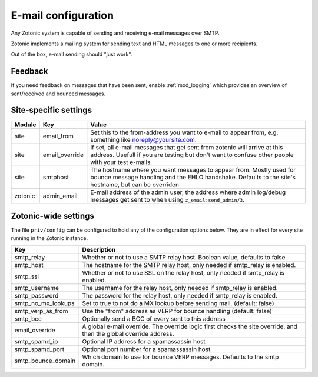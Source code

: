 .. _manual-email:
E-mail configuration
====================

Any Zotonic system is capable of sending and receiving e-mail messages
over SMTP.

Zotonic implements a mailing system for sending text and HTML messages
to one or more recipients.

Out of the box, e-mail sending should "just work".

Feedback
--------

If you need feedback on messages that have been sent, enable
:ref:`mod_logging` which provides an overview of sent/received and
bounced messages.

Site-specific settings
----------------------

+----------+--------------+-----------------------------------------+
|Module    |Key           |Value                                    |
+==========+==============+=========================================+
|site      |email_from    |Set this to the from-address you want to |
|          |              |e-mail to appear from, e.g. something    |
|          |              |like noreply@yoursite.com.               |
+----------+--------------+-----------------------------------------+
|site      |email_override|If set, all e-mail messages that get sent|
|          |              |from zotonic will arrive at this         |
|          |              |address. Usefull if you are testing but  |
|          |              |don't want to confuse other people with  |
|          |              |your test e-mails.                       |
+----------+--------------+-----------------------------------------+
|site      |smtphost      |The hostname where you want messages to  |
|          |              |appear from. Mostly used for bounce      |
|          |              |message handling and the EHLO            |
|          |              |handshake. Defaults to the site's        |
|          |              |hostname, but can be overriden           |
+----------+--------------+-----------------------------------------+
|zotonic   |admin_email   |E-mail address of the admin user, the    |
|          |              |address where admin log/debug messages   |
|          |              |get sent to when using                   |
|          |              |``z_email:send_admin/3``.                |
+----------+--------------+-----------------------------------------+

Zotonic-wide settings
---------------------

The file ``priv/config`` can be configured to hold any of the
configuration options below. They are in effect for every site running
in the Zotonic instance.

+------------------+--------------------------------------+
|Key               |Description                           |
+==================+======================================+
|smtp_relay        |Whether or not to use a SMTP relay    |
|                  |host. Boolean value, defaults to      |
|                  |false.                                |
+------------------+--------------------------------------+
|smtp_host         |The hostname for the SMTP relay host, |
|                  |only needed if smtp_relay is enabled. |
+------------------+--------------------------------------+
|smtp_ssl          |Whether or not to use SSL on the relay|
|                  |host, only needed if smtp_relay is    |
|                  |enabled.                              |
+------------------+--------------------------------------+
|smtp_username     |The username for the relay host, only |
|                  |needed if smtp_relay is enabled.      |
+------------------+--------------------------------------+
|smtp_password     |The password for the relay host, only |
|                  |needed if smtp_relay is enabled.      |
+------------------+--------------------------------------+
|smtp_no_mx_lookups|Set to true to not do a MX lookup     |
|                  |before sending mail. (default: false) |
+------------------+--------------------------------------+
|smtp_verp_as_from |Use the "from" address as VERP for    |
|                  |bounce handling (default: false)      |
+------------------+--------------------------------------+
|smtp_bcc          |Optionally send a BCC of every sent to|
|                  |this address                          |
+------------------+--------------------------------------+
|email_override    |A global e-mail override. The override|
|                  |logic first checks the site override, |
|                  |and then the global override address. |
+------------------+--------------------------------------+
|smtp_spamd_ip     |Optional IP address for a spamassassin|
|                  |host                                  |
+------------------+--------------------------------------+
|smtp_spamd_port   |Optional port number for a            |
|                  |spamassassin host                     |
+------------------+--------------------------------------+
|smtp_bounce_domain|Which domain to use for bounce VERP   |
|                  |messages. Defaults to the smtp domain.|
+------------------+--------------------------------------+
